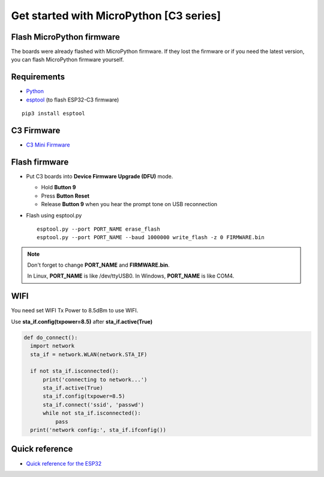 Get started with MicroPython [C3 series]
=======================================================

Flash MicroPython firmware
----------------------------

The boards were already flashed with MicroPython firmware.
If they lost the firmware or if you need the latest version, 
you can flash MicroPython firmware yourself.

Requirements
---------------

* `Python <https://www.python.org/downloads/>`_
* `esptool <https://github.com/espressif/esptool>`_ (to flash ESP32-C3 firmware)
    
.. highlight:: bash

::

      pip3 install esptool
      
C3 Firmware
------------------

.. * `C3 Mini Firmware <https://micropython.org/download/LOLIN_C3_MINI/>`_

* `C3 Mini Firmware <https://github.com/wemos/micropython/releases/download/v1.16/firmware.bin>`_


Flash firmware
-------------------
* Put C3 boards into **Device Firmware Upgrade (DFU)** mode.

  * Hold **Button 9**
  * Press **Button Reset**
  * Release **Button 9** when you hear the prompt tone on USB reconnection

* Flash using esptool.py

  .. highlight:: bash

  ::

    esptool.py --port PORT_NAME erase_flash
    esptool.py --port PORT_NAME --baud 1000000 write_flash -z 0 FIRMWARE.bin

.. note::  
  Don't forget to change **PORT_NAME** and **FIRMWARE.bin**.
  
  In Linux, **PORT_NAME** is like /dev/ttyUSB0.
  In Windows, **PORT_NAME** is like COM4.


WIFI
------------------
You need set WIFI Tx Power to 8.5dBm to use WIFI.

Use **sta_if.config(txpower=8.5)** after **sta_if.active(True)**

.. code-block:: python
  
  def do_connect():
    import network
    sta_if = network.WLAN(network.STA_IF)
    
    if not sta_if.isconnected():
        print('connecting to network...')
        sta_if.active(True)
        sta_if.config(txpower=8.5) 
        sta_if.connect('ssid', 'passwd')
        while not sta_if.isconnected():
            pass
    print('network config:', sta_if.ifconfig())

Quick reference
-------------------------
* `Quick reference for the ESP32 <https://docs.micropython.org/en/latest/esp32/quickref.html>`_
  


